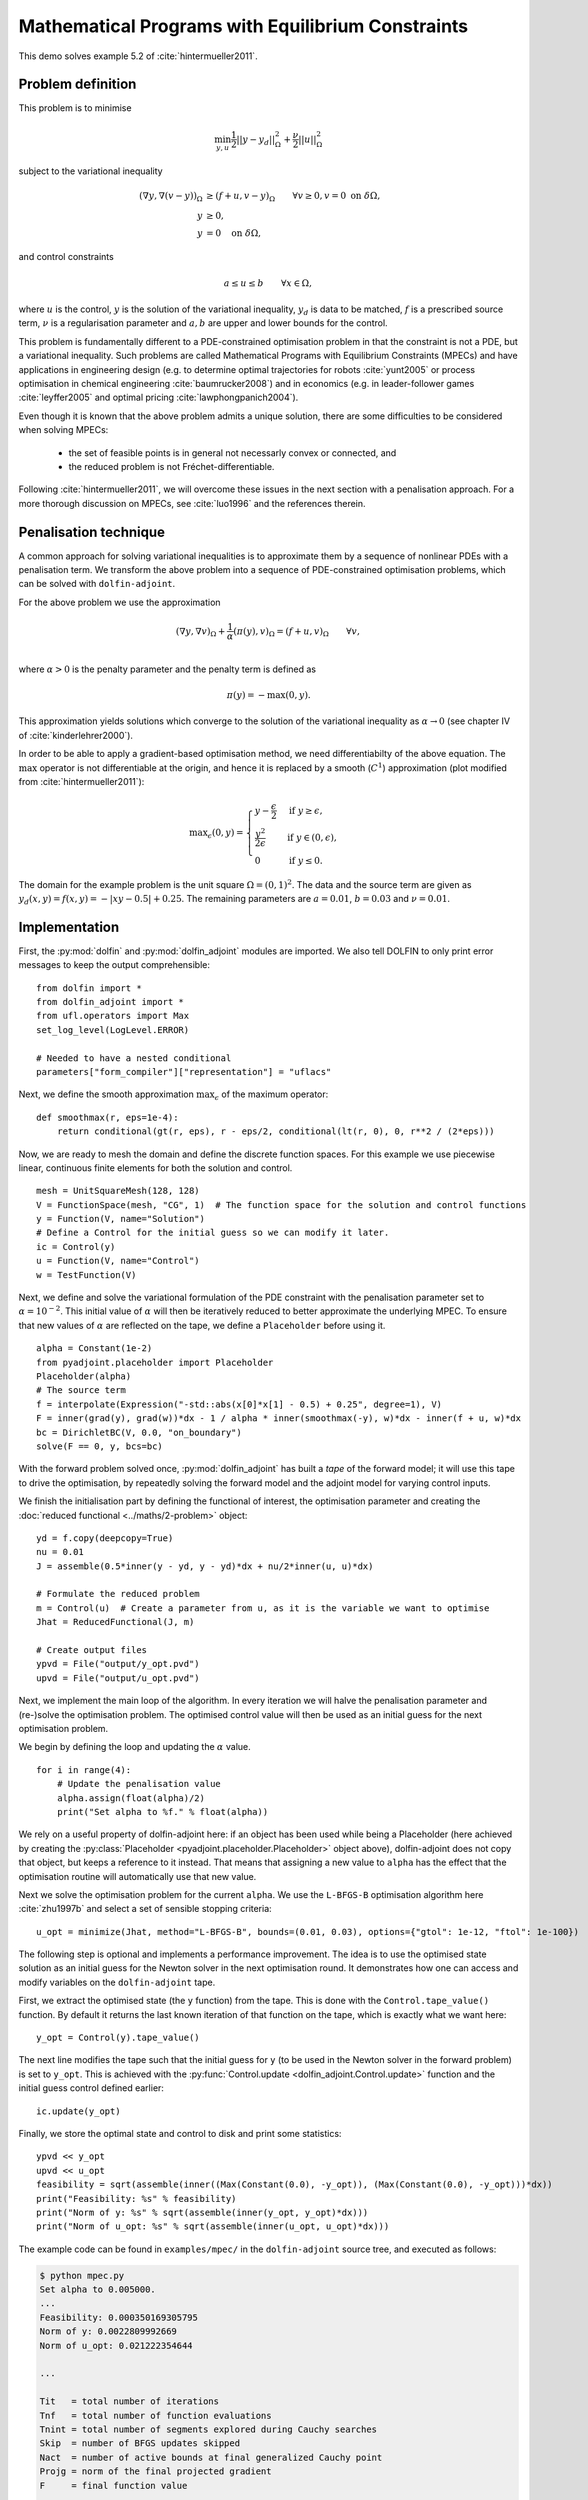 ..  #!/usr/bin/env python
  # -*- coding: utf-8 -*-
  
.. py:currentmodule:: dolfin_adjoint

Mathematical Programs with Equilibrium Constraints
==================================================

.. sectionauthor:: Simon W. Funke <simon@simula.no>

This demo solves example 5.2 of :cite:`hintermueller2011`.

Problem definition
******************

This problem is to minimise

.. math::
      \min_{y, u} \frac{1}{2} || y - y_d ||^2_{\Omega} + \frac{\nu}{2} || u ||^2_{\Omega}

subject to the variational inequality

.. math::
      ( \nabla y, \nabla (v - y) )_\Omega &\ge (f + u, v - y)_\Omega \qquad \forall v \ge 0, v = 0 \ \mathrm{on}\ \delta \Omega, \\
      y &\ge 0, \\
      y &= 0 \quad \mathrm{on}\ \delta \Omega,

and control constraints

.. math::
         a \le u \le b \qquad \forall x \in \Omega,


where :math:`u` is the control, :math:`y` is the solution of the
variational inequality, :math:`y_d` is data to be matched, :math:`f`
is a prescribed source term, :math:`\nu` is a regularisation
parameter and :math:`a, b` are upper and lower bounds for the
control.

This problem is fundamentally different to a PDE-constrained
optimisation problem in that the constraint is not a PDE, but a
variational inequality.  Such problems are called Mathematical
Programs with Equilibrium Constraints (MPECs) and have applications
in engineering design (e.g. to determine optimal trajectories for
robots :cite:`yunt2005` or process optimisation in chemical
engineering :cite:`baumrucker2008`) and in economics (e.g. in
leader-follower games :cite:`leyffer2005` and optimal pricing
:cite:`lawphongpanich2004`).

Even though it is known that the above problem admits a unique
solution, there are some difficulties to be considered when solving
MPECs:

 - the set of feasible points is in general not necessarly convex or connected, and
 - the reduced problem is not Fréchet-differentiable.

Following :cite:`hintermueller2011`, we will overcome these issues
in the next section with a penalisation approach.  For a more
thorough discussion on MPECs, see :cite:`luo1996` and the references
therein.

Penalisation technique
**********************

A common approach for solving variational inequalities is to
approximate them by a sequence of nonlinear PDEs with a penalisation
term.  We transform the above problem into a sequence of
PDE-constrained optimisation problems, which can be solved with
``dolfin-adjoint``.

For the above problem we use the approximation

.. math::
      (\nabla y, \nabla v)_\Omega + \frac{1}{\alpha} (\pi(y), v)_\Omega = (f + u, v)_\Omega \qquad \forall v, \\

where :math:`\alpha > 0` is the penalty parameter and the penalty term
is defined as

.. math::
      \pi(y) = -\max(0, y).


This approximation yields solutions which converge to the solution of
the variational inequality as :math:`\alpha \to 0` (see chapter IV of
:cite:`kinderlehrer2000`).

In order to be able to apply a gradient-based optimisation method, we
need differentiabilty of the above equation.  The :math:`\max`
operator is not differentiable at the origin, and hence it is replaced
by a smooth (:math:`C^1`) approximation (plot modified from
:cite:`hintermueller2011`):

.. math::
      {\max}_{\epsilon}(0, y) =
      \begin{cases}
      y - \frac{\epsilon}{2} & \mbox{if } y \ge \epsilon, \\
                    \frac{y^2}{2\epsilon}  & \mbox{if } y \in (0, \epsilon), \\
                    0                  & \mbox{if } y \le 0.
      \end{cases}


.. image:: mpec-smoothmax.jpg
    :scale: 50
    :align: center

The domain for the example problem is the unit square :math:`\Omega =
(0, 1)^2`.  The data and the source term are given as :math:`y_d(x, y)
= f(x, y) = -|xy - 0.5| + 0.25`.  The remaining parameters are
:math:`a = 0.01`, :math:`b = 0.03` and :math:`\nu = 0.01`.

Implementation
**************

First, the :py:mod:`dolfin` and :py:mod:`dolfin_adjoint` modules are
imported. We also tell DOLFIN to only print error messages to keep the
output comprehensible:

::

  from dolfin import *
  from dolfin_adjoint import *
  from ufl.operators import Max
  set_log_level(LogLevel.ERROR)
  
  # Needed to have a nested conditional
  parameters["form_compiler"]["representation"] = "uflacs"
  
Next, we define the smooth approximation :math:`\max_{\epsilon}` of
the maximum operator:

::

  def smoothmax(r, eps=1e-4):
      return conditional(gt(r, eps), r - eps/2, conditional(lt(r, 0), 0, r**2 / (2*eps)))
  
Now, we are ready to mesh the domain and define the discrete function
spaces.  For this example we use piecewise linear, continuous finite
elements for both the solution and control.

::

  mesh = UnitSquareMesh(128, 128)
  V = FunctionSpace(mesh, "CG", 1)  # The function space for the solution and control functions
  y = Function(V, name="Solution")
  # Define a Control for the initial guess so we can modify it later.
  ic = Control(y)
  u = Function(V, name="Control")
  w = TestFunction(V)
  
Next, we define and solve the variational formulation of the PDE
constraint with the penalisation parameter set to
:math:`\alpha=10^{-2}`.  This initial value of :math:`\alpha` will
then be iteratively reduced to better approximate the underlying MPEC.
To ensure that new values of :math:`\alpha` are reflected on the tape,
we define a ``Placeholder`` before using it.

::

  alpha = Constant(1e-2)
  from pyadjoint.placeholder import Placeholder
  Placeholder(alpha)
  # The source term
  f = interpolate(Expression("-std::abs(x[0]*x[1] - 0.5) + 0.25", degree=1), V)
  F = inner(grad(y), grad(w))*dx - 1 / alpha * inner(smoothmax(-y), w)*dx - inner(f + u, w)*dx
  bc = DirichletBC(V, 0.0, "on_boundary")
  solve(F == 0, y, bcs=bc)
  
With the forward problem solved once, :py:mod:`dolfin_adjoint` has
built a *tape* of the forward model; it will use this tape to drive
the optimisation, by repeatedly solving the forward model and the
adjoint model for varying control inputs.

We finish the initialisation part by defining the functional of
interest, the optimisation parameter and creating the :doc:`reduced
functional <../maths/2-problem>` object:

::

  yd = f.copy(deepcopy=True)
  nu = 0.01
  J = assemble(0.5*inner(y - yd, y - yd)*dx + nu/2*inner(u, u)*dx)
  
  # Formulate the reduced problem
  m = Control(u)  # Create a parameter from u, as it is the variable we want to optimise
  Jhat = ReducedFunctional(J, m)
  
  # Create output files
  ypvd = File("output/y_opt.pvd")
  upvd = File("output/u_opt.pvd")
  
Next, we implement the main loop of the algorithm. In every iteration
we will halve the penalisation parameter and (re-)solve the
optimisation problem. The optimised control value will then be used as
an initial guess for the next optimisation problem.

We begin by defining the loop and updating the :math:`\alpha` value.

::

  for i in range(4):
      # Update the penalisation value
      alpha.assign(float(alpha)/2)
      print("Set alpha to %f." % float(alpha))
  
We rely on a useful property of dolfin-adjoint here: if an object
has been used while being a Placeholder (here achieved by creating the
:py:class:`Placeholder <pyadjoint.placeholder.Placeholder>` object
above), dolfin-adjoint does not copy that object, but
keeps a reference to it instead.  That means that assigning a new
value to ``alpha`` has the effect that the optimisation routine will
automatically use that new value.

Next we solve the optimisation problem for the current ``alpha``.  We
use the ``L-BFGS-B`` optimisation algorithm here :cite:`zhu1997b` and
select a set of sensible stopping criteria:

::

      u_opt = minimize(Jhat, method="L-BFGS-B", bounds=(0.01, 0.03), options={"gtol": 1e-12, "ftol": 1e-100})
  
The following step is optional and implements a performance
improvement. The idea is to use the optimised state solution as an
initial guess for the Newton solver in the next optimisation round.
It demonstrates how one can access and modify variables on the
``dolfin-adjoint`` tape.

First, we extract the optimised state (the ``y`` function) from the
tape. This is done with the ``Control.tape_value()``
function. By default it returns the last known iteration of that
function on the tape, which is exactly what we want here:

::

      y_opt = Control(y).tape_value()
  
The next line modifies the tape such that the initial guess for ``y``
(to be used in the Newton solver in the forward problem) is set to
``y_opt``.  This is achieved with the
:py:func:`Control.update
<dolfin_adjoint.Control.update>` function and the initial guess control defined earlier:

::

      ic.update(y_opt)
  
Finally, we store the optimal state and control to disk and print some
statistics:

::

      ypvd << y_opt
      upvd << u_opt
      feasibility = sqrt(assemble(inner((Max(Constant(0.0), -y_opt)), (Max(Constant(0.0), -y_opt)))*dx))
      print("Feasibility: %s" % feasibility)
      print("Norm of y: %s" % sqrt(assemble(inner(y_opt, y_opt)*dx)))
      print("Norm of u_opt: %s" % sqrt(assemble(inner(u_opt, u_opt)*dx)))
  
The example code can be found in ``examples/mpec/`` in the
``dolfin-adjoint`` source tree, and executed as follows:

.. code-block:: bash

  $ python mpec.py
  Set alpha to 0.005000.
  ...
  Feasibility: 0.000350169305795
  Norm of y: 0.0022809992669
  Norm of u_opt: 0.021222354644

  ...

  Tit   = total number of iterations
  Tnf   = total number of function evaluations
  Tnint = total number of segments explored during Cauchy searches
  Skip  = number of BFGS updates skipped
  Nact  = number of active bounds at final generalized Cauchy point
  Projg = norm of the final projected gradient
  F     = final function value

             * * *

     N    Tit     Tnf  Tnint  Skip  Nact     Projg        F
  16641      7      8     85     0 15982   6.192D-13   1.206D-02
    F =   1.2064186622885919E-002

  CONVERGENCE: NORM_OF_PROJECTED_GRADIENT_<=_PGTOL

   Cauchy                time 1.320E-03 seconds.
   Subspace minimization time 9.575E-04 seconds.
   Line search           time 8.612E+00 seconds.

   Total User time 9.847E+00 seconds.

  Feasibility: 8.56988113345e-05
  Norm of y: 0.00232945325255
  Norm of u_opt: 0.0217167930891


The optimal control and state can be visualised by opening
``output/u.pvd`` and ``output/y.pvd`` in paraview. The optimal control
should look like the image on the left and the optimal state like the
image on the right:

.. image:: mpec.png
    :scale: 50
    :align: center

.. rubric:: References

.. bibliography:: /documentation/mpec/mpec.bib
   :cited:
   :labelprefix: 5E-

